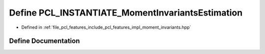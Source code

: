 .. _exhale_define_moment__invariants_8hpp_1a4f1e58e6fa211305af141ba835983c40:

Define PCL_INSTANTIATE_MomentInvariantsEstimation
=================================================

- Defined in :ref:`file_pcl_features_include_pcl_features_impl_moment_invariants.hpp`


Define Documentation
--------------------


.. doxygendefine:: PCL_INSTANTIATE_MomentInvariantsEstimation
